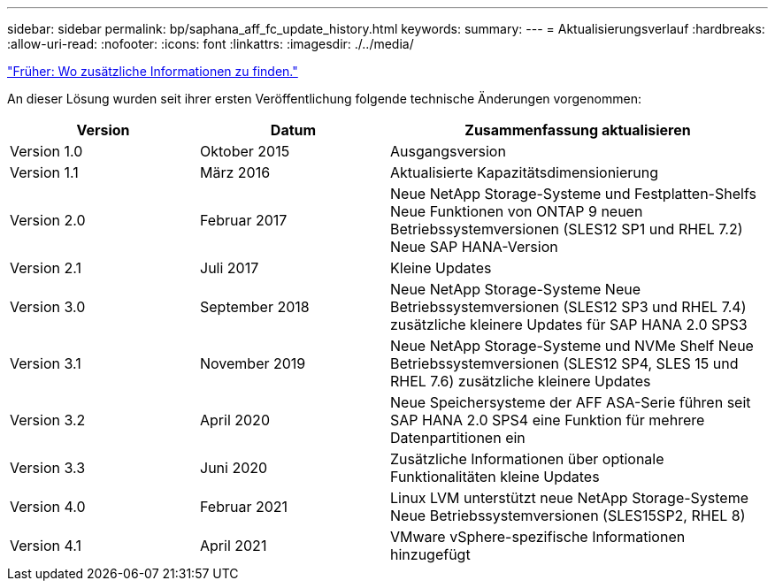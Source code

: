 ---
sidebar: sidebar 
permalink: bp/saphana_aff_fc_update_history.html 
keywords:  
summary:  
---
= Aktualisierungsverlauf
:hardbreaks:
:allow-uri-read: 
:nofooter: 
:icons: font
:linkattrs: 
:imagesdir: ./../media/


link:saphana_aff_fc_where_to_find_additional_information.html["Früher: Wo zusätzliche Informationen zu finden."]

An dieser Lösung wurden seit ihrer ersten Veröffentlichung folgende technische Änderungen vorgenommen:

[cols="25,25,50"]
|===
| Version | Datum | Zusammenfassung aktualisieren 


| Version 1.0 | Oktober 2015 | Ausgangsversion 


| Version 1.1 | März 2016 | Aktualisierte Kapazitätsdimensionierung 


| Version 2.0 | Februar 2017 | Neue NetApp Storage-Systeme und Festplatten-Shelfs Neue Funktionen von ONTAP 9 neuen Betriebssystemversionen (SLES12 SP1 und RHEL 7.2) Neue SAP HANA-Version 


| Version 2.1 | Juli 2017 | Kleine Updates 


| Version 3.0 | September 2018 | Neue NetApp Storage-Systeme Neue Betriebssystemversionen (SLES12 SP3 und RHEL 7.4) zusätzliche kleinere Updates für SAP HANA 2.0 SPS3 


| Version 3.1 | November 2019 | Neue NetApp Storage-Systeme und NVMe Shelf Neue Betriebssystemversionen (SLES12 SP4, SLES 15 und RHEL 7.6) zusätzliche kleinere Updates 


| Version 3.2 | April 2020 | Neue Speichersysteme der AFF ASA-Serie führen seit SAP HANA 2.0 SPS4 eine Funktion für mehrere Datenpartitionen ein 


| Version 3.3 | Juni 2020 | Zusätzliche Informationen über optionale Funktionalitäten kleine Updates 


| Version 4.0 | Februar 2021 | Linux LVM unterstützt neue NetApp Storage-Systeme Neue Betriebssystemversionen (SLES15SP2, RHEL 8) 


| Version 4.1 | April 2021 | VMware vSphere-spezifische Informationen hinzugefügt 
|===